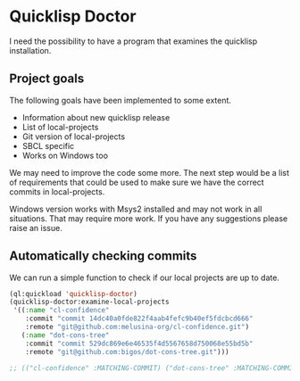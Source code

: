 * Quicklisp Doctor

I need the possibility to have a program that examines the quicklisp installation.

** Project goals
The following goals have been implemented to some extent.

+ Information about new quicklisp release
+ List of local-projects
+ Git version of local-projects
+ SBCL specific
+ Works on Windows too

We may need to improve the code some more. The next step would be a list of
requirements that could be used to make sure we have the correct commits in
local-projects.

Windows version works with Msys2 installed and may not work in all situations.
That may require more work. If you have any suggestions please raise an issue.

** Automatically checking commits
We can run a simple function to check if our local projects are up to date.

#+begin_src lisp
  (ql:quickload 'quicklisp-doctor)
  (quicklisp-doctor:examine-local-projects
   '((:name "cl-confidence"
      :commit "commit 14dc40a0fde822f4aab4fefc9b40ef5fdcbcd666"
      :remote "git@github.com:melusina-org/cl-confidence.git")
     (:name "dot-cons-tree"
      :commit "commit 529dc869e6e46535f4d5567658d750068e55bd5b"
      :remote "git@github.com:bigos/dot-cons-tree.git")))

  ;; (("cl-confidence" :MATCHING-COMMIT) ("dot-cons-tree" :MATCHING-COMMIT))
#+end_src
